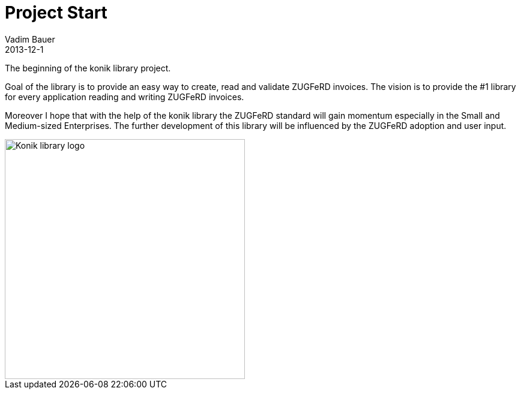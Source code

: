 = Project Start
Vadim Bauer
2013-12-1
:jbake-type: post
:jbake-status: published
:jbake-tags: on our own
:abbreviation: The beginning of the konik library project.
:idprefix:


The beginning of the konik library project.


Goal of the library is to provide an easy way to create, read and validate ZUGFeRD invoices. 
The vision is to provide the #1 library for every application reading and writing ZUGFeRD invoices.

Moreover I hope that with the help of the konik library the ZUGFeRD standard will gain momentum especially in the Small and Medium-sized Enterprises. 
The further development of this library will be influenced by the ZUGFeRD adoption and user input.


image::/img/konik-logo-on-white-bg.png["Konik library logo",400,alt="Konik library logo",role="text-center"]


